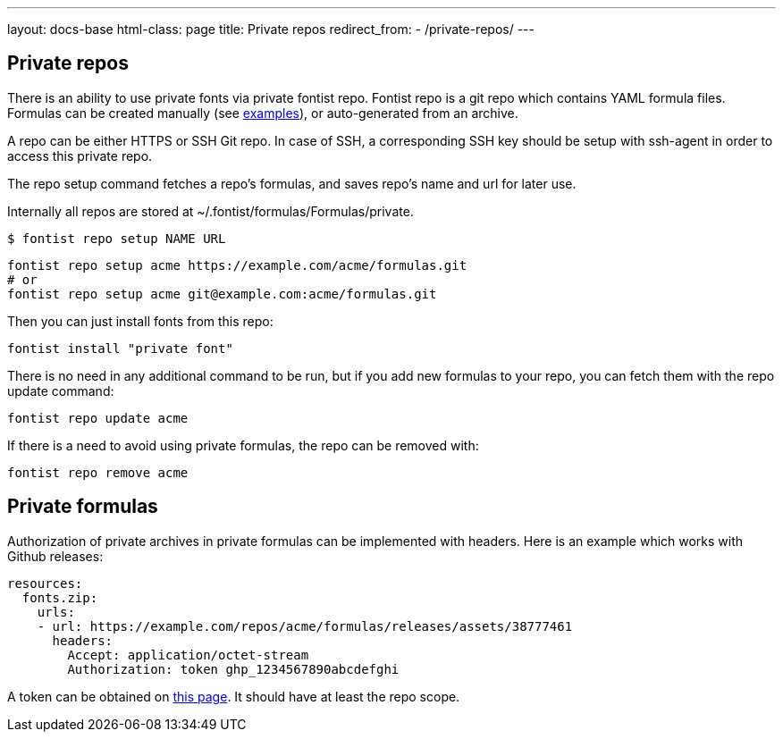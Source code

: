 ---
layout: docs-base
html-class: page
title: Private repos
redirect_from:
  - /private-repos/
---

== Private repos

There is an ability to use private fonts via private fontist repo. Fontist repo
is a git repo which contains YAML formula files. Formulas can be created
manually (see
https://github.com/fontist/formulas/tree/master/Formulas[examples]), or
auto-generated from an archive.

A repo can be either HTTPS or SSH Git repo. In case of SSH, a corresponding SSH
key should be setup with ssh-agent in order to access this private repo.

The repo setup command fetches a repo's formulas, and saves repo's name and url
for later use.

Internally all repos are stored at ~/.fontist/formulas/Formulas/private.

[source,sh]
----
$ fontist repo setup NAME URL
----

[example]
====
[source,sh]
----
fontist repo setup acme https://example.com/acme/formulas.git
# or
fontist repo setup acme git@example.com:acme/formulas.git
----
====

Then you can just install fonts from this repo:

[source,sh]
----
fontist install "private font"
----

There is no need in any additional command to be run, but if you add new
formulas to your repo, you can fetch them with the repo update command:

[source,sh]
----
fontist repo update acme
----

If there is a need to avoid using private formulas, the repo can be removed with:

[source,sh]
----
fontist repo remove acme
----

== Private formulas

Authorization of private archives in private formulas can be implemented with
headers. Here is an example which works with Github releases:

[source,yaml]
----
resources:
  fonts.zip:
    urls:
    - url: https://example.com/repos/acme/formulas/releases/assets/38777461
      headers:
        Accept: application/octet-stream
        Authorization: token ghp_1234567890abcdefghi
----

A token can be obtained on https://github.com/settings/tokens[this page]. It
should have at least the repo scope.
